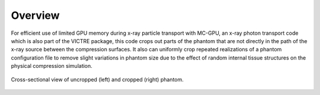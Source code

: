 Overview
========

For efficient use of limited GPU memory during x-ray particle transport with MC-GPU, an x-ray photon transport code which is also part of the VICTRE package, this code
crops out parts of the phantom that are not directly in the path of the x-ray source between the compression surfaces.  It also can uniformly crop repeated realizations
of a phantom configuration file to remove slight variations in phantom size due to the effect of random internal tissue structures on the physical compression simulation.

.. figure:: cropCompare.png
   :scale: 50%
   :align: center

   Cross-sectional view of uncropped (left) and cropped (right) phantom.



